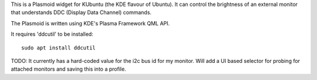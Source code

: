 This is a Plasmoid widget for KUbuntu (the KDE flavour of Ubuntu). It can control the brightness of an external monitor that understands DDC (Display Data Channel) commands.

The Plasmoid is written using KDE's Plasma Framework QML API.

It requires 'ddcutil' to be installed::

    sudo apt install ddcutil



TODO: It currently has a hard-coded value for the i2c bus id for my monitor. Will add a UI based selector for probing for attached monitors and saving this into a profile. 
